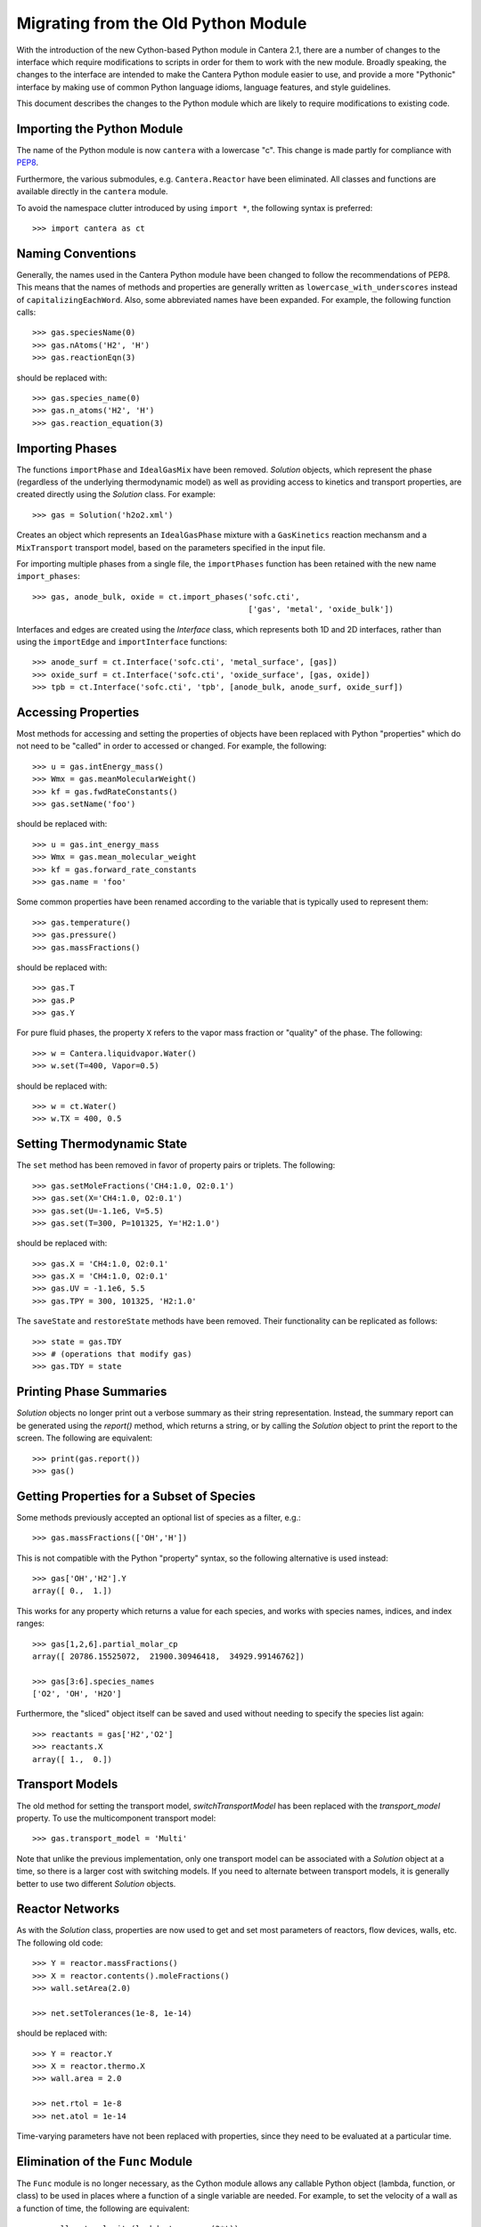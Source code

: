 .. _sec-python-migration:

Migrating from the Old Python Module
************************************

With the introduction of the new Cython-based Python module in Cantera 2.1,
there are a number of changes to the interface which require modifications to
scripts in order for them to work with the new module. Broadly speaking, the
changes to the interface are intended to make the Cantera Python module easier
to use, and provide a more "Pythonic" interface by making use of common Python
language idioms, language features, and style guidelines.

This document describes the changes to the Python module which are likely to
require modifications to existing code.

Importing the Python Module
---------------------------

The name of the Python module is now ``cantera`` with a lowercase "c". This
change is made partly for compliance with `PEP8
<http://www.python.org/dev/peps/pep-0008/#package-and-module-names>`_.

Furthermore, the various submodules, e.g. ``Cantera.Reactor`` have been
eliminated. All classes and functions are available directly in the
``cantera`` module.

To avoid the namespace clutter introduced by using ``import *``, the following
syntax is preferred::

    >>> import cantera as ct

Naming Conventions
------------------

Generally, the names used in the Cantera Python module have been changed to
follow the recommendations of PEP8. This means that the names of methods and
properties are generally written as ``lowercase_with_underscores`` instead of
``capitalizingEachWord``. Also, some abbreviated names have been expanded. For
example, the following function calls::

    >>> gas.speciesName(0)
    >>> gas.nAtoms('H2', 'H')
    >>> gas.reactionEqn(3)

should be replaced with::

    >>> gas.species_name(0)
    >>> gas.n_atoms('H2', 'H')
    >>> gas.reaction_equation(3)

Importing Phases
----------------

The functions ``importPhase`` and ``IdealGasMix`` have been removed.
`Solution` objects, which represent the phase (regardless of the underlying
thermodynamic model) as well as providing access to kinetics and transport
properties, are created directly using the `Solution` class. For example::

    >>> gas = Solution('h2o2.xml')

Creates an object which represents an ``IdealGasPhase`` mixture with a
``GasKinetics`` reaction mechansm and a ``MixTransport`` transport model,
based on the parameters specified in the input file.

For importing multiple phases from a single file, the ``importPhases`` function
has been retained with the new name ``import_phases``::

    >>> gas, anode_bulk, oxide = ct.import_phases('sofc.cti',
                                                  ['gas', 'metal', 'oxide_bulk'])

Interfaces and edges are created using the `Interface` class, which represents
both 1D and 2D interfaces, rather than using the ``importEdge`` and
``importInterface`` functions::

    >>> anode_surf = ct.Interface('sofc.cti', 'metal_surface', [gas])
    >>> oxide_surf = ct.Interface('sofc.cti', 'oxide_surface', [gas, oxide])
    >>> tpb = ct.Interface('sofc.cti', 'tpb', [anode_bulk, anode_surf, oxide_surf])


Accessing Properties
--------------------

Most methods for accessing and setting the properties of objects have been
replaced with Python "properties" which do not need to be "called" in order to
accessed or changed. For example, the following::

    >>> u = gas.intEnergy_mass()
    >>> Wmx = gas.meanMolecularWeight()
    >>> kf = gas.fwdRateConstants()
    >>> gas.setName('foo')

should be replaced with::

    >>> u = gas.int_energy_mass
    >>> Wmx = gas.mean_molecular_weight
    >>> kf = gas.forward_rate_constants
    >>> gas.name = 'foo'

Some common properties have been renamed according to the variable that is
typically used to represent them::

    >>> gas.temperature()
    >>> gas.pressure()
    >>> gas.massFractions()

should be replaced with::

    >>> gas.T
    >>> gas.P
    >>> gas.Y

For pure fluid phases, the property ``X`` refers to the vapor mass fraction or
"quality" of the phase. The following::

    >>> w = Cantera.liquidvapor.Water()
    >>> w.set(T=400, Vapor=0.5)

should be replaced with::

    >>> w = ct.Water()
    >>> w.TX = 400, 0.5

Setting Thermodynamic State
---------------------------

The ``set`` method has been removed in favor of property pairs or triplets. The
following::

    >>> gas.setMoleFractions('CH4:1.0, O2:0.1')
    >>> gas.set(X='CH4:1.0, O2:0.1')
    >>> gas.set(U=-1.1e6, V=5.5)
    >>> gas.set(T=300, P=101325, Y='H2:1.0')

should be replaced with::

    >>> gas.X = 'CH4:1.0, O2:0.1'
    >>> gas.X = 'CH4:1.0, O2:0.1'
    >>> gas.UV = -1.1e6, 5.5
    >>> gas.TPY = 300, 101325, 'H2:1.0'

The ``saveState`` and ``restoreState`` methods have been removed. Their
functionality can be replicated as follows::

    >>> state = gas.TDY
    >>> # (operations that modify gas)
    >>> gas.TDY = state

Printing Phase Summaries
------------------------

`Solution` objects no longer print out a verbose summary as their string
representation. Instead, the summary report can be generated using the
`report()` method, which returns a string, or by calling the `Solution` object
to print the report to the screen. The following are equivalent::

    >>> print(gas.report())
    >>> gas()

Getting Properties for a Subset of Species
------------------------------------------

Some methods previously accepted an optional list of species as a filter, e.g.::

    >>> gas.massFractions(['OH','H'])

This is not compatible with the Python "property" syntax, so the following
alternative is used instead::

    >>> gas['OH','H2'].Y
    array([ 0.,  1.])

This works for any property which returns a value for each species, and works
with species names, indices, and index ranges::

    >>> gas[1,2,6].partial_molar_cp
    array([ 20786.15525072,  21900.30946418,  34929.99146762])

    >>> gas[3:6].species_names
    ['O2', 'OH', 'H2O']

Furthermore, the "sliced" object itself can be saved and used without needing
to specify the species list again::

    >>> reactants = gas['H2','O2']
    >>> reactants.X
    array([ 1.,  0.])

Transport Models
----------------

The old method for setting the transport model, `switchTransportModel` has been
replaced with the `transport_model` property. To use the multicomponent
transport model::

    >>> gas.transport_model = 'Multi'

Note that unlike the previous implementation, only one transport model can be
associated with a `Solution` object at a time, so there is a larger cost with
switching models. If you need to alternate between transport models, it is
generally better to use two different `Solution` objects.

Reactor Networks
----------------

As with the `Solution` class, properties are now used to get and set most
parameters of reactors, flow devices, walls, etc. The following old code::

    >>> Y = reactor.massFractions()
    >>> X = reactor.contents().moleFractions()
    >>> wall.setArea(2.0)

    >>> net.setTolerances(1e-8, 1e-14)

should be replaced with::

    >>> Y = reactor.Y
    >>> X = reactor.thermo.X
    >>> wall.area = 2.0

    >>> net.rtol = 1e-8
    >>> net.atol = 1e-14

Time-varying parameters have not been replaced with properties, since they
need to be evaluated at a particular time.

Elimination of the ``Func`` Module
----------------------------------

The ``Func`` module is no longer necessary, as the Cython module allows any
callable Python object (lambda, function, or class) to be used in places where
a function of a single variable are needed. For example, to set the velocity
of a wall as a function of time, the following are equivalent::

    >>> wall.set_velocity(lambda t: np.cos(3*t))

    >>> def myfunc(z):
    ...     return np.cos(3*z)
    >>> wall.set_velocity(myfunc)

One-Dimensional Reacting Flows
------------------------------

As elsewhere, the ``set`` method has been eliminated. The following old usage::

    >>> f.fuel_inlet.set(massflux=mdot_f,
    >>>                  mole_fractions=comp_f,
    >>>                  temperature=tin_f)

    >>> f.set(energy = 'off')

should be replaced with::

    >>> f.fuel_inlet.mdot = mdot_f
    >>> f.fuel_inlet.X = comp_f
    >>> f.fuel_inlet.T = tin_f

    >>> f.energy_enabled = False

However, the methods for setting tolerances and refinement criteria have been
retained in slightly modified forms. The following::

    >>> f.set(tol=tol_ss, tol_time=tol_ts)
    >>> f.setRefineCriteria(ratio=4, slope=0.2, curve=0.3, prune=0.04)

should be replaced with::

    >>> f.flame.set_steady_tolerances(default=tol_ss)
    >>> f.flame.set_transient_tolerances(default=tol_ts)
    >>> f.set_refine_criteria(ratio=4, slope=0.2, curve=0.3, prune=0.04)

To change the transport model and enable calculation of the Soret diffusion
term, the following::

    >>> gas.addTransportModel('Multi')
    >>> gas.switchTransportModel('Multi')
    >>> f.flame.setTransportModel(gas)
    >>> f.flame.enableSoret()

should be replaced with::

    >>> f.transport_model = 'Multi'
    >>> f.soret_enabled = True
